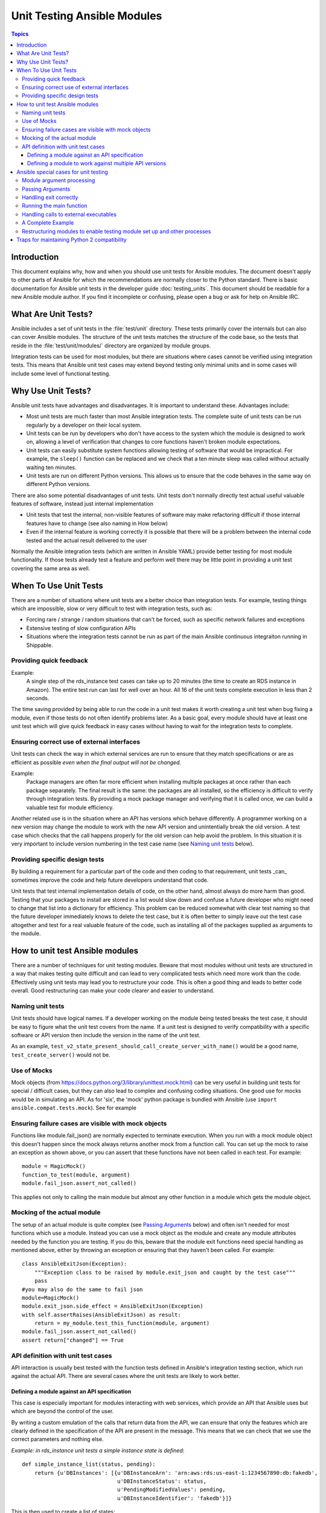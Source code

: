 ****************************
Unit Testing Ansible Modules
****************************

.. contents:: Topics

Introduction
============

This document explains why, how and when you should use unit tests for Ansible modules.
The document doesn't apply to other parts of Ansible for which the recommendations are
normally closer to the Python standard.  There is basic documentation for Ansible unit
tests in the developer guide :doc:`testing_units`.  This document should
be readable for a new Ansible module author. If you find it incomplete or confusing, 
please open a bug or ask for help on Ansible IRC.

What Are Unit Tests?
====================

Ansible includes a set of unit tests in the :file:`test/unit` directory. These tests primarily cover the
internals but can also can cover Ansible modules.  The structure of the unit tests matches
the structure of the code base, so the tests that reside in the :file:`test/unit/modules/` directory
are organized by module groups.

Integration tests can be used for most modules, but there are situations where
cases cannot be verified using integration tests.  This means that Ansible unit test cases
may extend beyond testing only minimal units and in some cases will include some
level of functional testing.


Why Use Unit Tests?
===================

Ansible unit tests have advantages and disadvantages. It is important to understand these.
Advantages include:

* Most unit tests are much faster than most Ansible integration tests.  The complete suite
  of unit tests can be run regularly by a developer on their local system.
* Unit tests can be run by developers who don't have access to the system which the module is
  designed to work on, allowing a level of verification that changes to core functions
  haven't broken module expectations.
* Unit tests can easily substitute system functions allowing testing of software that
  would be impractical.  For example, the ``sleep()`` function can be replaced and we check
  that a ten minute sleep was called without actually waiting ten minutes.
* Unit tests are run on different Python versions. This allows us to
  ensure that the code behaves in the same way on different Python versions.

There are also some potential disadvantages of unit tests. Unit tests don't normally
directly test actual useful valuable features of software, instead just internal
implementation

* Unit tests that test the internal, non-visible features of software may make
  refactoring difficult if those internal features have to change (see also naming in How
  below)
* Even if the internal feature is working correctly it is possible that there will be a
  problem between the internal code tested and the actual result delivered to the user

Normally the Ansible integration tests (which are written in Ansible YAML) provide better
testing for most module functionality.  If those tests already test a feature and perform
well there may be little point in providing a unit test covering the same area as well.

When To Use Unit Tests
======================

There are a number of situations where unit tests are a better choice than integration
tests. For example, testing things which are impossible, slow or very difficult to test
with integration tests, such as:
    
* Forcing rare / strange / random situations that can't be forced, such as specific network
  failures and exceptions
* Extensive testing of slow configuration APIs 
* Situations where the integration tests cannot be run as part of the main Ansible
  continuous integraiton running in Shippable.



Providing quick feedback
------------------------

Example:
  A single step of the rds_instance test cases can take up to 20
  minutes (the time to create an RDS instance in Amazon).  The entire
  test run can last for well over an hour.  All 16 of the unit tests
  complete execution in less than 2 seconds.

The time saving provided by being able to run the code in a unit test makes it worth
creating a unit test when bug fixing a module, even if those tests do not often identify
problems later.  As a basic goal, every module should have at least one unit test which
will give quick feedback in easy cases without having to wait for the integration tests to
complete.
    
Ensuring correct use of external interfaces
-------------------------------------------

Unit tests can check the way in which external services are run to ensure that they match 
specifications or are as efficient as possible *even when the final output will not be changed*.

Example:
  Package managers are often far more efficient when installing multiple packages at once
  rather than each package separately. The final result is the
  same: the packages are all installed, so the efficiency is difficult to verify through
  integration tests. By providing a mock package manager and verifying that it is called
  once, we can build a valuable test for module efficiency.

Another related use is in the situation where an API has versions which behave
differently. A programmer working on a new version may change the module to work with the
new API version and unintentially break the old version.  A test case
which checks that the call happens properly for the old version can help avoid the
problem.  In this situation it is very important to include version numbering in the test case
name (see `Naming unit tests`_ below).

Providing specific design tests 
--------------------------------

By building a requirement for a particular part of the
code and then coding to that requirement, unit tests _can_ sometimes improve the code and
help future developers understand that code. 

Unit tests that test internal implementation details of code, on the other hand, almost
always do more harm than good.  Testing that your packages to install are stored in a list
would slow down and confuse a future developer who might need to change that list into a
dictionary for efficiency. This problem can be reduced somewhat with clear test naming so
that the future developer immediately knows to delete the test case, but it is often
better to simply leave out the test case altogether and test for a real valuable feature
of the code, such as installing all of the packages supplied as arguments to the module. 


How to unit test Ansible modules
================================

There are a number of techniques for unit testing modules.  Beware that most
modules without unit tests are structured in a way that makes testing quite difficult and
can lead to very complicated tests which need more work than the code.  Effectively using unit
tests may lead you to restructure your code. This is often a good thing and leads
to better code overall. Good restructuring can make your code clearer and easier to understand.


Naming unit tests
-----------------

Unit tests should have logical names. If a developer working on the module being tested
breaks the test case, it should be easy to figure what the unit test covers from the name.
If a unit test is designed to verify compatibility with a specific software or API version
then include the version in the name of the unit test.

As an example, ``test_v2_state_present_should_call_create_server_with_name()`` would be a
good name, ``test_create_server()`` would not be.  


Use of Mocks
------------

Mock objects (from https://docs.python.org/3/library/unittest.mock.html) can be very
useful in building unit tests for special / difficult cases, but they can also
lead to complex and confusing coding situations.  One good use for mocks would be in
simulating an API. As for 'six', the 'mock' python package is bundled with Ansible (use
``import ansible.compat.tests.mock``). See for example

Ensuring failure cases are visible with mock objects
----------------------------------------------------

Functions like module.fail_json() are normally expected to terminate execution. When you 
run with a mock module object this doesn't happen since the mock always returns another mock 
from a function call. You can set up the mock to raise an exception as shown above, or you can
assert that these functions have not been called in each test. For example::

  module = MagicMock()
  function_to_test(module, argument)
  module.fail_json.assert_not_called() 

This applies not only to calling the main module but almost any other
function in a module which gets the module object.  


Mocking of the actual module
----------------------------

The setup of an actual module is quite complex (see `Passing Arguments`_ below) and often
isn't needed for most functions which use a module. Instead you can use a mock object as
the module and create any module attributes needed by the function you are testing. If
you do this, beware that the module exit functions need special handling as mentioned
above, either by throwing an exception or ensuring that they haven't been called. For example::

    class AnsibleExitJson(Exception):
        """Exception class to be raised by module.exit_json and caught by the test case"""
        pass
    #you may also do the same to fail json
    module=MagicMock()
    module.exit_json.side_effect = AnsibleExitJson(Exception)
    with self.assertRaises(AnsibleExitJson) as result:
        return = my_module.test_this_function(module, argument)
    module.fail_json.assert_not_called() 
    assert return["changed"] == True
    
API definition with unit test cases
-----------------------------------

API interaction is usually best tested with the function tests defined in Ansible's
integration testing section, which run against the actual API.  There are several cases
where the unit tests are likely to work better.

Defining a module against an API specification
~~~~~~~~~~~~~~~~~~~~~~~~~~~~~~~~~~~~~~~~~~~~~~

This case is especially important for modules interacting with web services, which provide
an API that Ansible uses but which are beyond the control of the user.

By writing a custom emulation of the calls that return data from the API, we can ensure
that only the features which are clearly defined in the specification of the API are
present in the message.  This means that we can check that we use the correct
parameters and nothing else.


*Example:  in rds_instance unit tests a simple instance state is defined*::

    def simple_instance_list(status, pending):
        return {u'DBInstances': [{u'DBInstanceArn': 'arn:aws:rds:us-east-1:1234567890:db:fakedb',
                                  u'DBInstanceStatus': status,
                                  u'PendingModifiedValues': pending,
                                  u'DBInstanceIdentifier': 'fakedb'}]}

This is then used to create a list of states::

    rds_client_double = MagicMock()
    rds_client_double.describe_db_instances.side_effect = [
        simple_instance_list('rebooting', {"a": "b", "c": "d"}),
        simple_instance_list('available', {"c": "d", "e": "f"}),
        simple_instance_list('rebooting', {"a": "b"}),
        simple_instance_list('rebooting', {"e": "f", "g": "h"}),
        simple_instance_list('rebooting', {}),
        simple_instance_list('available', {"g": "h", "i": "j"}),
        simple_instance_list('rebooting', {"i": "j", "k": "l"}),
        simple_instance_list('available', {}),
        simple_instance_list('available', {}),
    ]
    
These states are then used as returns from a mock object to ensure that the ``await`` function
waits through all of the states that would mean the RDS instance has not yet completed
configuration::

   rds_i.await_resource(rds_client_double, "some-instance", "available", mod_mock,
                        await_pending=1)
   assert(len(sleeper_double.mock_calls) > 5), "await_pending didn't wait enough"

By doing this we check that the ``await`` function will keep waiting through
potentially unusual that it would be impossible to reliably trigger through the
integration tests but which happen unpredictably in reality.

Defining a module to work against multiple API versions
~~~~~~~~~~~~~~~~~~~~~~~~~~~~~~~~~~~~~~~~~~~~~~~~~~~~~~~

This case is especially important for modules interacting with many different versions of
software; for example, package installation modules that might be expected to work with
many different operating system versions.

By using previously stored data from various versions of an API we can ensure that the
code is tested against the actual data which will be sent from that version of the system
even when the version is very obscure and unlikely to be available during testing.

Ansible special cases for unit testing
======================================

There are a number of special cases for unit testing the environment of an Ansible module.
The most common are documented below, and suggestions for others can be found by looking
at the source code of the existing unit tests or asking on the Ansible IRC channel or mailing
lists.

Module argument processing 
--------------------------

There are two problems with running the main function of a module:  

* Since the module is supposed to accept arguments on ``STDIN`` it is a bit difficult to
  set up the arguments correctly so that the module will get them as parameters.
* All modules should finish by calling either the ``module.fail_json`` or
  ``module.exit_json``, but these won't work correctly in a testing environment.

Passing Arguments
-----------------

.. This section should be updated once https://github.com/ansible/ansible/pull/31456 is
   closed since the function below will be provided in a library file.

To pass arguments to a module correctly, use a function that stores the
parameters in a special string variable.  Module creation and argument processing is
handled through the AnsibleModule object in the basic section of the utilities. Normally
this accepts input on ``STDIN``, which is not convenient for unit testing. When the special
variable is set it will be treated as if the input came on ``STDIN`` to the module.::

    import json
    from ansible.module_utils._text import to_bytes

    def set_module_args(args):
        args = json.dumps({'ANSIBLE_MODULE_ARGS': args})
        basic._ANSIBLE_ARGS = to_bytes(args)

    simply call that function before setting up your module

        def test_already_registered(self):
            set_module_args({
                'activationkey': 'key',
                'username': 'user',
                'password': 'pass',
            })

Handling exit correctly
-----------------------

.. This section should be updated once https://github.com/ansible/ansible/pull/31456 is
   closed since the exit and failure functions below will be provided in a library file.

The ``module.exit_json()`` function won't work properly in a testing environment since it
writes error information to ``STDOUT`` upon exit, where it
is difficult to examine. This can be mitigated by replacing it (and module.fail_json) with
a function that raises an exception::

    def exit_json(*args, **kwargs):
        if 'changed' not in kwargs:
            kwargs['changed'] = False
        raise AnsibleExitJson(kwargs)

Now you can ensure that the first function called is the one you expected simply by
testing for the correct exception::

    def test_returned_value(self):
        set_module_args({
            'activationkey': 'key',
            'username': 'user',
            'password': 'pass',
        })
       with self.assertRaises(AnsibleExitJson) as result:
           my_module.main()

The same technique can be used to replace ``module.fail_json()`` (which is used for failure
returns from modules) and for the ``aws_module.fail_json_aws()`` (used in modules for Amazon
Web Services).

Running the main function
-------------------------

If you do want to run the actual main function of a module you must import the module, set
the arguments as above, set up the appropriate exit exception and then run the module::

    # This test is based around pytest's features for individual test functions
    import pytest
    import ansible.modules.module.group.my_modulle as my_module

    def test_main_function(monkeypatch):
        monkeypatch.setattr(my_module.AnsibleModule, "exit_json", fake_exit_json)
        set_module_args({
            'activationkey': 'key',
            'username': 'user',
            'password': 'pass',
        })
        my_module.main()


Handling calls to external executables
--------------------------------------

Module must use AnsibleModule.run_command in order to execute an external command. This
method needs to be mocked:

Here is a simple mock of AnsibleModule.run_command (taken from test/units/modules/packaging/os/test_rhn_register.py and
test/units/modules/packaging/os/rhn_utils.py)::

        with patch.object(basic.AnsibleModule, 'run_command') as run_command:
            run_command.return_value = 0, '', ''  # successful execution, no output
                with self.assertRaises(AnsibleExitJson) as result:
                    self.module.main()
                self.assertFalse(result.exception.args[0]['changed'])
        # Check that run_command has been called
        run_command.assert_called_once_with('/usr/bin/command args')
        self.assertEqual(run_command.call_count, 1)
        self.assertFalse(run_command.called)


A Complete Example
------------------

The following example is a complete skeleton that reuses the mocks explained above and adds a new
mock for Ansible.get_bin_path::
    
    import json

    from ansible.compat.tests import unittest
    from ansible.compat.tests.mock import patch
    from ansible.module_utils import basic
    from ansible.module_utils._text import to_bytes
    from ansible.modules.namespace import my_module


    def set_module_args(args):
        """prepare arguments so that they will be picked up during module creation"""
        args = json.dumps({'ANSIBLE_MODULE_ARGS': args})
        basic._ANSIBLE_ARGS = to_bytes(args)


    class AnsibleExitJson(Exception):
        """Exception class to be raised by module.exit_json and caught by the test case"""
        pass


    class AnsibleFailJson(Exception):
        """Exception class to be raised by module.fail_json and caught by the test case"""
        pass


    def exit_json(*args, **kwargs):
        """function to patch over exit_json; package return data into an exception"""
        if 'changed' not in kwargs:
            kwargs['changed'] = False
        raise AnsibleExitJson(kwargs)


    def fail_json(*args, **kwargs):
        """function to patch over fail_json; package return data into an exception"""
        kwargs['failed'] = True
        raise AnsibleFailJson(kwargs)


    def get_bin_path(self, arg, required=False):
        """Mock AnsibleModule.get_bin_path"""
        if arg.endswith('my_command'):
            return '/usr/bin/my_command'
        else:
            if required:
                fail_json(msg='%r not found !' % arg)


    class TestMyModule(unittest.TestCase):

        def setUp(self):
            self.mock_module_helper = patch.multiple(basic.AnsibleModule,
                                                     exit_json=exit_json,
                                                     fail_json=fail_json,
                                                     get_bin_path=get_bin_path)
            self.mock_module_helper.start()
            self.addCleanup(self.mock_module_helper.stop)

        def test_module_fail_when_required_args_missing(self):
            with self.assertRaises(AnsibleFailJson):
                set_module_args({})
                self.module.main()


        def test_ensure_command_called(self):
            set_module_args({
                'param1': 10,
                'param2': 'test',
            })

            with patch.object(basic.AnsibleModule, 'run_command') as mock_run_command:
                stdout = 'configuration updated'
                stderr = ''
                rc = 0
                mock_run_command.return_value = rc, stdout, stderr  # successful execution

                with self.assertRaises(AnsibleExitJson) as result:
                    my_module.main()
                self.assertFalse(result.exception.args[0]['changed']) # ensure result is changed

            mock_run_command.assert_called_once_with('/usr/bin/my_command --value 10 --name test')


Restructuring modules to enable testing module set up and other processes
-------------------------------------------------------------------------

Often modules have a ``main()`` function which sets up the module and then performs other
actions. This can make it difficult to check argument processing. This can be made easier by
moving module configuration and initialization into a separate function. For example::

    argument_spec = dict(
        # module function variables
        state=dict(choices=['absent', 'present', 'rebooted', 'restarted'], default='present'),
        apply_immediately=dict(type='bool', default=False),
        wait=dict(type='bool', default=False),
        wait_timeout=dict(type='int', default=600),
        allocated_storage=dict(type='int', aliases=['size']),
        db_instance_identifier=dict(aliases=["id"], required=True),
    )

    def setup_module_object():
        module = AnsibleAWSModule(
            argument_spec=argument_spec,
            required_if=required_if,
            mutually_exclusive=[['old_instance_id', 'source_db_instance_identifier',
                                 'db_snapshot_identifier']],
        )
        return module

    def main():
        module = setup_module_object()
        validate_parameters(module)
        conn = setup_client(module)
        return_dict = run_task(module, conn)
        module.exit_json(**return_dict)

This now makes it possible to run tests against the module initiation function::

    def test_rds_module_setup_fails_if_db_instance_identifier_parameter_missing():
        # db_instance_identifier parameter is missing
        set_module_args({
            'state': 'absent',
            'apply_immediately': 'True',
         })

        with self.assertRaises(AnsibleFailJson) as result:
             self.module.setup_json

See also ``test/units/module_utils/aws/test_rds.py``

Note that the ``argument_spec`` dictionary is visible in a module variable. This has
advantages, both in allowing explicit testing of the arguments and in allowing the easy
creation of module objects for testing.

The same restructuring technique can be valuable for testing other functionality, such as the part of the module which queries the object that the module configures.

Traps for maintaining Python 2 compatibility
============================================

If you use the ``mock`` library from the Python 2.6 standard library, a number of the
assert functions are missing but will return as if successful.  This means that test cases should take great care *not* use
functions marked as _new_ in the Python 3 documentation, since the tests will likely always
succeed even if the code is broken when run on older versions of Python.

A helpful development approach to this should be to ensure that all of the tests have been
run under Python 2.6 and that each assertion in the test cases has been checked to work by breaking
the code in Ansible to trigger that failure.

.. seealso::

   :doc:`testing_units`
       Ansible unit tests documentation
   :doc:`testing_running_locally`
       Running tests locally including gathering and reporting coverage data
   :doc:`developing_modules`
       How to develop modules
   `Python 3 documentation - 26.4. unittest — Unit testing framework <https://docs.python.org/3/library/unittest.html>`_
       The documentation of the unittest framework in python 3 
   `Python 2 documentation - 25.3. unittest — Unit testing framework <https://docs.python.org/3/library/unittest.html>`_
       The documentation of the earliest supported unittest framework - from Python 2.6
   `pytest: helps you write better programs <https://docs.pytest.org/en/latest/>`_
       The documentation of pytest - the framework actually used to run Ansible unit tests
   `Development Mailing List <http://groups.google.com/group/ansible-devel>`_
       Mailing list for development topics
   `Testing Your Code (from The Hitchhiker's Guide to Python!) <http://docs.python-guide.org/en/latest/writing/tests/>`_
       General advice on testing Python code
   `Uncle Bob's many videos on YouTube <https://www.youtube.com/watch?v=QedpQjxBPMA&list=PLlu0CT-JnSasQzGrGzddSczJQQU7295D2>`_
       Unit testing is a part of the of various philosophies of software development, including
       Extreme Programming (XP), Clean Coding.  Uncle Bob talks through how to benfit from this
   `"Why Most Unit Testing is Waste" http://rbcs-us.com/documents/Why-Most-Unit-Testing-is-Waste.pdf`
       An article warning against the costs of unit testing
   `'A Response to "Why Most Unit Testing is Waste"' https://henrikwarne.com/2014/09/04/a-response-to-why-most-unit-testing-is-waste/` 
       An response pointing to how to maintain the value of unit tests

